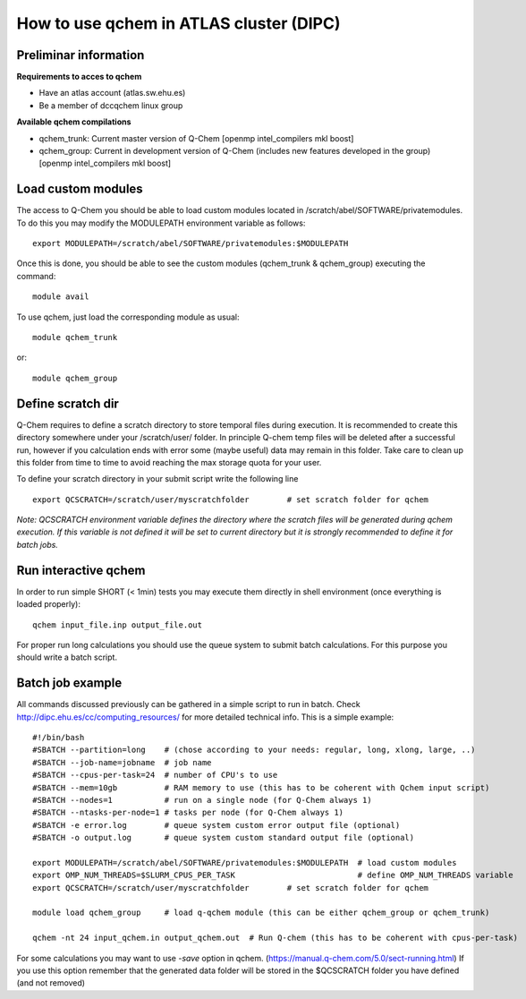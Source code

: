 How to use qchem in ATLAS cluster (DIPC)
========================================

Preliminar information
----------------------

**Requirements to acces to qchem**

* Have an atlas account (atlas.sw.ehu.es)
* Be a member of dccqchem linux group

**Available qchem compilations**

* qchem_trunk: Current master version of Q-Chem [openmp intel_compilers mkl boost]
* qchem_group: Current in development version of Q-Chem (includes new features developed in the group) [openmp intel_compilers mkl boost]

Load custom modules
-------------------

The access to Q-Chem you should be able to load custom modules located in /scratch/abel/SOFTWARE/privatemodules.
To do this you may modify the MODULEPATH environment variable as follows::

    export MODULEPATH=/scratch/abel/SOFTWARE/privatemodules:$MODULEPATH

Once this is done, you should be able to see the custom modules (qchem_trunk & qchem_group) executing the command::

    module avail

To use qchem, just load the corresponding module as usual::

    module qchem_trunk

or::

    module qchem_group


Define scratch dir
------------------
Q-Chem requires to define a scratch directory to store temporal files during execution.
It is recommended to create this directory somewhere under your /scratch/user/ folder.
In principle Q-chem temp files will be deleted after a successful run, however if you
calculation ends with error some (maybe useful) data may remain in this folder. Take care
to clean up this folder from time to time to avoid reaching the max storage quota for your user.

To define your scratch directory in your submit script write the following line ::

    export QCSCRATCH=/scratch/user/myscratchfolder        # set scratch folder for qchem

*Note: QCSCRATCH environment variable defines the directory where the scratch files will be
generated during qchem execution. If this variable is not defined it will be set
to current directory but it is strongly recommended to define it for batch jobs.*

Run interactive qchem
---------------------

In order to run simple SHORT (< 1min) tests you may execute them directly in shell environment (once everything is loaded properly)::

    qchem input_file.inp output_file.out

For proper run long calculations you should use the queue system to submit batch calculations.
For this purpose you should write a batch script.

Batch job example
-----------------

All commands discussed previously can be gathered in a simple script to run in batch.
Check http://dipc.ehu.es/cc/computing_resources/ for more detailed technical info.
This is a simple example::


    #!/bin/bash
    #SBATCH --partition=long    # (chose according to your needs: regular, long, xlong, large, ..)
    #SBATCH --job-name=jobname  # job name
    #SBATCH --cpus-per-task=24  # number of CPU's to use
    #SBATCH --mem=10gb          # RAM memory to use (this has to be coherent with Qchem input script)
    #SBATCH --nodes=1           # run on a single node (for Q-Chem always 1)
    #SBATCH --ntasks-per-node=1 # tasks per node (for Q-Chem always 1)
    #SBATCH -e error.log        # queue system custom error output file (optional)
    #SBATCH -o output.log       # queue system custom standard output file (optional)

    export MODULEPATH=/scratch/abel/SOFTWARE/privatemodules:$MODULEPATH  # load custom modules
    export OMP_NUM_THREADS=$SLURM_CPUS_PER_TASK                          # define OMP_NUM_THREADS variable
    export QCSCRATCH=/scratch/user/myscratchfolder        # set scratch folder for qchem

    module load qchem_group     # load q-qchem module (this can be either qchem_group or qchem_trunk)

    qchem -nt 24 input_qchem.in output_qchem.out  # Run Q-chem (this has to be coherent with cpus-per-task)

For some calculations you may want to use *-save* option in qchem. (https://manual.q-chem.com/5.0/sect-running.html)
If you use this option remember that the generated data folder will be stored in the $QCSCRATCH folder you have defined
(and not removed)

